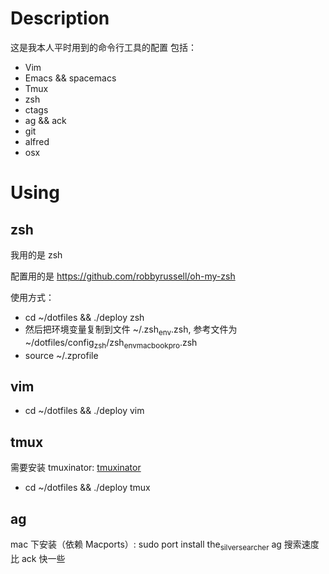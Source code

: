 * Description
这是我本人平时用到的命令行工具的配置
包括：
- Vim
- Emacs && spacemacs
- Tmux
- zsh
- ctags
- ag && ack
- git
- alfred
- osx
* Using
** zsh
我用的是 zsh

配置用的是 https://github.com/robbyrussell/oh-my-zsh

使用方式：

- cd ~/dotfiles && ./deploy zsh
- 然后把环境变量复制到文件 ~/.zsh_env.zsh, 参考文件为 ~/dotfiles/config_zsh/zsh_env_macbookpro.zsh
- source ~/.zprofile
** vim
- cd ~/dotfiles && ./deploy vim
** tmux
需要安装 tmuxinator: [[https://github.com/tmuxinator/tmuxinator][tmuxinator]]

- cd ~/dotfiles && ./deploy tmux
** ag
mac 下安装（依赖 Macports）: sudo port install the_silver_searcher
ag 搜索速度比 ack 快一些
